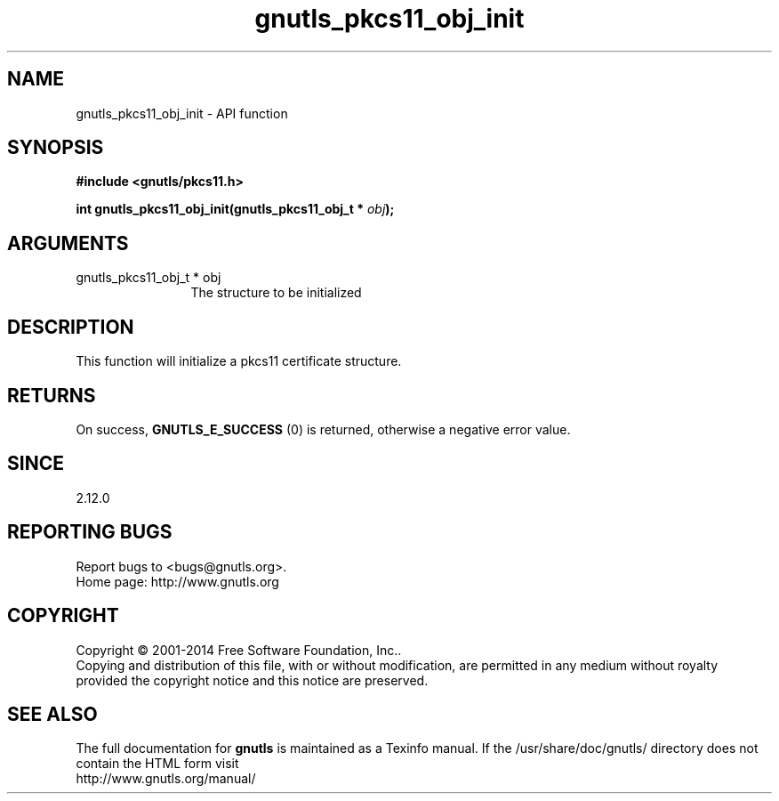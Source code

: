 .\" DO NOT MODIFY THIS FILE!  It was generated by gdoc.
.TH "gnutls_pkcs11_obj_init" 3 "3.3.21" "gnutls" "gnutls"
.SH NAME
gnutls_pkcs11_obj_init \- API function
.SH SYNOPSIS
.B #include <gnutls/pkcs11.h>
.sp
.BI "int gnutls_pkcs11_obj_init(gnutls_pkcs11_obj_t * " obj ");"
.SH ARGUMENTS
.IP "gnutls_pkcs11_obj_t * obj" 12
The structure to be initialized
.SH "DESCRIPTION"
This function will initialize a pkcs11 certificate structure.
.SH "RETURNS"
On success, \fBGNUTLS_E_SUCCESS\fP (0) is returned, otherwise a
negative error value.
.SH "SINCE"
2.12.0
.SH "REPORTING BUGS"
Report bugs to <bugs@gnutls.org>.
.br
Home page: http://www.gnutls.org

.SH COPYRIGHT
Copyright \(co 2001-2014 Free Software Foundation, Inc..
.br
Copying and distribution of this file, with or without modification,
are permitted in any medium without royalty provided the copyright
notice and this notice are preserved.
.SH "SEE ALSO"
The full documentation for
.B gnutls
is maintained as a Texinfo manual.
If the /usr/share/doc/gnutls/
directory does not contain the HTML form visit
.B
.IP http://www.gnutls.org/manual/
.PP
